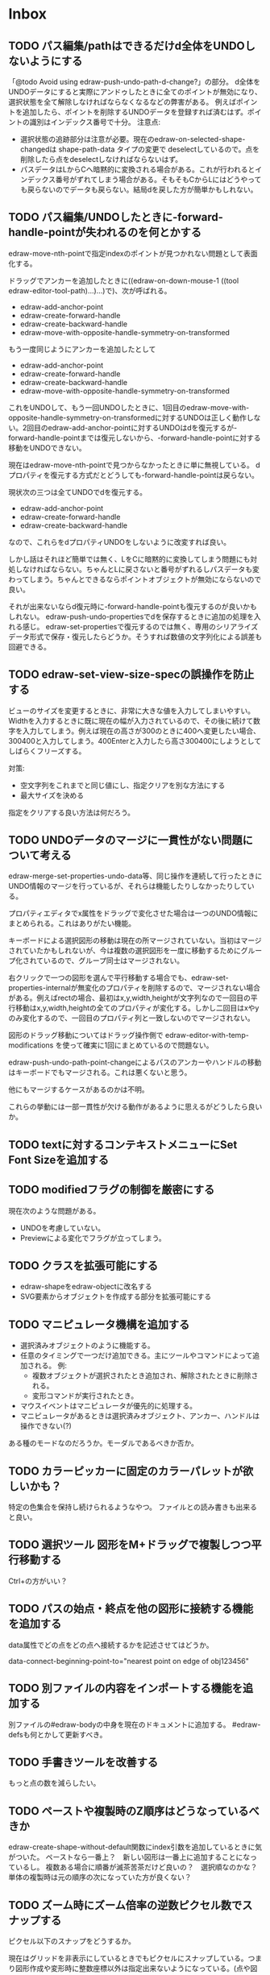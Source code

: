 
* Inbox
** TODO パス編集/pathはできるだけd全体をUNDOしないようにする
「@todo Avoid using edraw-push-undo-path-d-change?」の部分。
d全体をUNDOデータにすると実際にアンドゥしたときに全てのポイントが無効になり、選択状態を全て解除しなければならなくなるなどの弊害がある。
例えばポイントを追加したら、ポイントを削除するUNDOデータを登録すれば済むはず。ポイントの識別はインデックス番号で十分。
注意点:
- 選択状態の追跡部分は注意が必要。現在のedraw-on-selected-shape-changedは shape-path-data タイプの変更で deselectしているので。点を削除したら点をdeselectしなければならないはず。
- パスデータはLからCへ暗黙的に変換される場合がある。これが行われるとインデックス番号がずれてしまう場合がある。そもそもCからLにはどうやっても戻らないのでデータも戻らない。結局dを戻した方が簡単かもしれない。

** TODO パス編集/UNDOしたときに-forward-handle-pointが失われるのを何とかする
edraw-move-nth-pointで指定indexのポイントが見つかれない問題として表面化する。

ドラッグでアンカーを追加したときに((edraw-on-down-mouse-1 ((tool edraw-editor-tool-path)...)...)で)、次が呼ばれる。
- edraw-add-anchor-point
- edraw-create-forward-handle
- edraw-create-backward-handle
- edraw-move-with-opposite-handle-symmetry-on-transformed

もう一度同じようにアンカーを追加したとして

- edraw-add-anchor-point
- edraw-create-forward-handle
- edraw-create-backward-handle
- edraw-move-with-opposite-handle-symmetry-on-transformed

これをUNDOして、もう一回UNDOしたときに、1回目のedraw-move-with-opposite-handle-symmetry-on-transformedに対するUNDOは正しく動作しない。2回目のedraw-add-anchor-pointに対するUNDOはdを復元するが-forward-handle-pointまでは復元しないから、-forward-handle-pointに対する移動をUNDOできない。

現在はedraw-move-nth-pointで見つからなかったときに単に無視している。
dプロパティを復元する方式だとどうしても-forward-handle-pointは戻らない。

現状次の三つは全てUNDOでdを復元する。
- edraw-add-anchor-point
- edraw-create-forward-handle
- edraw-create-backward-handle

なので、これらをdプロパティUNDOをしないように改変すれば良い。

しかし話はそれほど簡単では無く、LをCに暗黙的に変換してしまう問題にも対処しなければならない。ちゃんとLに戻さないと番号がずれるしパスデータも変わってしまう。ちゃんとできるならポイントオブジェクトが無効にならないので良い。

それが出来ないならd復元時に-forward-handle-pointも復元するのが良いかもしれない。
edraw-push-undo-propertiesでdを保存するときに追加の処理を入れる感じ。
edraw-set-propertiesで復元するのでは無く、専用のシリアライズデータ形式で保存・復元したらどうか。そうすれば数値の文字列化による誤差も回避できる。

** TODO edraw-set-view-size-specの誤操作を防止する
ビューのサイズを変更するときに、非常に大きな値を入力してしまいやすい。
Widthを入力するときに既に現在の幅が入力されているので、その後に続けて数字を入力してしまう。例えば現在の高さが300のときに400へ変更したい場合、300400と入力してしまう。400Enterと入力したら高さ300400にしようとしてしばらくフリーズする。

対策:
- 空文字列をこれまでと同じ値にし、指定クリアを別な方法にする
- 最大サイズを決める

指定をクリアする良い方法は何だろう。

** TODO UNDOデータのマージに一貫性がない問題について考える
edraw-merge-set-properties-undo-data等、同じ操作を連続して行ったときにUNDO情報のマージを行っているが、それらは機能したりしなかったりしている。

プロパティエディタでx属性をドラッグで変化させた場合は一つのUNDO情報にまとめられる。これはありがたい機能。

キーボードによる選択図形の移動は現在の所マージされていない。当初はマージされていたかもしれないが、今は複数の選択図形を一度に移動するためにグループ化されているので、グループ同士はマージされない。

右クリックで一つの図形を選んで平行移動する場合でも、edraw-set-properties-internalが無変化のプロパティを削除するので、マージされない場合がある。例えばrectの場合、最初はx,y,width,heightが文字列なので一回目の平行移動はx,y,width,heightの全てのプロパティが変化する。しかし二回目はxやyのみ変化するので、一回目のプロパティ列と一致しないのでマージされない。

図形のドラッグ移動についてはドラッグ操作側で edraw-editor-with-temp-modifications を使って確実に1回にまとめているので問題ない。

edraw-push-undo-path-point-changeによるパスのアンカーやハンドルの移動はキーボードでもマージされる。これは悪くないと思う。

他にもマージするケースがあるのかは不明。

これらの挙動には一部一貫性が欠ける動作があるように思えるがどうしたら良いか。

** TODO textに対するコンテキストメニューにSet Font Sizeを追加する
** TODO modifiedフラグの制御を厳密にする
現在次のような問題がある。
- UNDOを考慮していない。
- Previewによる変化でフラグが立ってしまう。

** TODO クラスを拡張可能にする

- edraw-shapeをedraw-objectに改名する
- SVG要素からオブジェクトを作成する部分を拡張可能にする

** TODO マニピュレータ機構を追加する

- 選択済みオブジェクトのように機能する。
- 任意のタイミングで一つだけ追加できる。主にツールやコマンドによって追加される。
  例:
  - 複数オブジェクトが選択されたとき追加され、解除されたときに削除される。
  - 変形コマンドが実行されたとき。
- マウスイベントはマニピュレータが優先的に処理する。
- マニピュレータがあるときは選択済みオブジェクト、アンカー、ハンドルは操作できない(?)

ある種のモードなのだろうか。モーダルであるべきか否か。

** TODO カラーピッカーに固定のカラーパレットが欲しいかも？
特定の色集合を保持し続けられるようなやつ。
ファイルとの読み書きも出来ると良い。

** TODO 選択ツール 図形をM+ドラッグで複製しつつ平行移動する
Ctrl+の方がいい？

** TODO パスの始点・終点を他の図形に接続する機能を追加する
data属性でどの点をどの点へ接続するかを記述させてはどうか。

data-connect-beginning-point-to="nearest point on edge of obj123456"

** TODO 別ファイルの内容をインポートする機能を追加する
別ファイルの#edraw-bodyの中身を現在のドキュメントに追加する。
#edraw-defsも何とかして更新すべき。

** TODO 手書きツールを改善する
もっと点の数を減らしたい。

** TODO ペーストや複製時のZ順序はどうなっているべきか
edraw-create-shape-without-default関数にindex引数を追加しているときに気がついた。
ペーストなら一番上？　新しい図形は一番上に追加することになっているし。
複数ある場合に順番が滅茶苦茶だけど良いの？　選択順なのかな？
単体の複製時は元の順序の次になっていた方が良くない？

** TODO ズーム時にズーム倍率の逆数ピクセル数でスナップする

ピクセル以下のスナップをどうするか。

現在はグリッドを非表示にしているときでもピクセルにスナップしている。つまり図形作成や変形時に整数座標以外は指定出来ないようになっている。(点や図形をピックアップするときは正確な座標が必要なのでスナップしていない)

この仕様は切りの悪い座標値が無くなり計算誤差を防ぎ、SVGテキストが簡潔で小さくなる等の効果がある。また、高DPI環境では自動スケーリングによってエディタが常に非整数倍に拡大されており、マウスの入力座標が(ズームしていないときでも)整数にならない(整数座標がマウスで入力できない)という問題への対策でもある。

が、アイコンなど非常に小さな絵を描いているときは1ピクセル未満の座標が欲しくなる場合がある。もちろんグリッド間隔を1px未満にしたり、数値入力で平行移動したりすれば指定出来るが、グリッドが無いときでもズーム時にマウスで小数座標が指定出来ても良いのではないか。

解決策の案:

- 設定で一時的にピクセルスナップをOFFに出来るようにする
- +グリッド表示間隔とスナップ間隔を分けて1ピクセル以下のスナップ間隔を指定出来るようにする+ (←既に1ピクセル以下のグリッド間隔は実現した。問題はグリッドを表示していないときの挙動)
- ズーム拡大率の逆数間隔(2倍ズームなら0.5px間隔、4倍ズームなら0.25px間隔)にスナップする(自動スケーリングの影響を受けないこと)

ピクセルスナップをOFFにするのは高解像度環境かどうかで操作性が変わってしまうので避けたい。

+常にズーム拡大率の逆数間隔でスナップするのは、1ピクセル単位でスナップして欲しい時に困る気もする。+ (←それはグリッド間隔の指定でやれば良いのでは？)

+結局何らかの設定で小数単位グリッドスナップを行えるようにするしかないのではないか。+

やるなら、グリッド非表示の時はズーム倍率の逆数のピクセル数でスナップするのが良さそう。1px単位固定というのも魅力的だけど、それがやりたければグリッド間隔を1pxにすべき。

逆にズームアウトしていたらどうするのだろう。0.5倍の時は2px単位にすべき？　そうでなければ高解像度環境で整数値とは言え不規則な座標値になってしまいそうだけど。

1.5倍ズームの場合は0.666666666667ピクセル単位でスナップするの？　マジで？　まぁ、でも他にしようがない。ただ、edraw-grid-roundでは剰余を取っているので大きな座標で誤差が問題になるかもしれない((mod 10000 0.666666666667)=0.6666666616665555だから気にするほどでも無い？)。別な計算方法はある？

もしスナップを改良するなら edraw-snap-xy を修正すること。

** TODO デフォルトプロパティ値は種類毎に持つべきでは無い？
カスタムシェイプツールでpath以外(rectやellipse)にも同一の属性を適用したくなる。
とは言えrectツールではstrokeを入れたくないし、pathではfillを入れたくない。
ひょっとして図形種類毎では無くツール毎にデフォルト値を持つべきなのでは？
とは言えやはりtextは同一視できないんじゃない？
カスタムシェイプにtextなんて入れることがある？

** TODO 変形/ローカル座標系変形機能を追加する
図形のtransformプロパティ適用前の座標系で、平行移動、伸縮、回転できるようにする。
transform-methodのような設定を追加すべきか、あるいは、コマンドを追加したり、コマンド内でのオプションにするか。

** TODO 変形/変形方式の設定方法を変える
メニューのあちこちに同じ設定に対する項目があるのは何かおかしい。
それらメニュー項目にある変形だけでなく、アンカーポイントのドラッグによる変形にも影響がある。
かといってどうしたら使い勝手が良いのかよく分からない。
メインメニューの直下に独立してあるべき？
** TODO 変形/変形方式にanchor points優先オートを追加する
現状ではtransform-methodが'autoの場合、transformプロパティが存在していたら一律transformプロパティに追加する形で変形する。

rect等(edraw-shape-with-rect-boundaryを継承したクラス)では回転にtransformが必要で、textではスケーリングにもtransformが必要なので、そのためにtransformを使うのは仕方が無い。

しかしtransformが設定されていても、transformを使わずに平行移動はできる。rect等の場合はスケーリングもできる。

** TODO 変形/変形時のtransformプロパティ使用を最小化すべきか考える
rect, ellipse, circle, imageは回転以外であればtransformを使う必要は無い。
textは回転とスケーリング以外(平行移動のみ)であればtransformを使う必要は無い。

edraw-transformメソッドは回転成分(textの場合はスケーリング成分も)にのみtransformプロパティを使用し、平行移動はxやyの移動によって表現すべきだろうか。

すでにtransformプロパティが使用されていても、平行移動はxやyを移動することで実現すべきだろうか。

scaleが0のときを考慮に入れるべきだろうか。

** TODO 変形/左右上下反転コマンドを追加する
ドキュメント全体と選択図形と図形単体で。
-1倍しても良いけど、簡単に反転できると良い。
dtfh dtfvとか?
要らないかも。
** TODO 座標を表示する機能を追加する
何らかの方法で座標が知りたい場合がある。
問題はEmacsではモーションイベントを積極的に使いづらい所。
** TODO 編集開始時にグループ内のmarker使用が消える問題を修正する
グループ内で矢印を使っていたときに、編集前には表示されている矢印が編集を開始したとたん消える。
おそらくグループ内まで検索していないのだと思う。

** TODO アンカーポイントの複数選択・移動機能を追加する
図形を調整するときに無いと不便。

** TODO パスなどの辺をドラッグできるようにする？
** TODO shape-descriptorの不要な属性を削除する
あまりに冗長なので。デフォルトで埋めないので大丈夫だとは思うけど要確認。

** TODO テキストエディタでSVGを直接編集できるようにする
最終手段用。
中身の無いgを選択して消す方法が無いので(中身の無いgを消す機能があっても良いけど)。
非グラフィカル環境でリンクの中身を書き替えるのにも使えるかも。

edrawリンクのdata-file相互変換機能があれば十分かも？　dataリンクをfileリンクに変換してファイルを編集しdataリンクに戻せば良い。

** TODO 見えない要素を一括で消す機能を追加する
中身の無いgを消すのは困難。「次のshape」を使えば出来ないことは無いけど。
同様に中身の無いpathも消したい。
その他の形状は迷うところ。一応座標があるので選択は出来る。

** TODO group化を解除するときに変形属性を適用出来るようにする
適用するかy/nで聞いてyなら適用してからグループ化を解除する。
(fill系やstroke系の属性は適用しなくて良いのか)
** TODO GUIでtransform属性を変更できるようにする(図形オブジェクト全体の変形)
edraw-read-rectangleのようにread-eventループに入ってしまうのも手かもしれない。
** TODO グラデーションエディタを作る
** TODO デフォルト値を何度も設定しなくて良くなる機能
** TODO 既存パスからの継続は選択中のパスに限定しない方が良い？
** TODO パスの始点を移動しようとして閉じてしまうミスを防げないか
** TODO edraw-color-picker-replace-color-at-pointのキー入力を改善する
C-c C-c や C-c C-kが効かない。
** TODO edraw-path-cmdに-backward-handle-pointタイプ(bhp)を追加する
reverseはfhpをbhpに変換する。
** TODO cmdlistを複数のMやZに対応させる
- M .. L ..... Z M .. L ..... Z のように単純に閉パスが二つあるだけのケース。
- M .. L ..... Z L ..... Z L ..... Z のような書き方も出来る。一つのMを三つの閉パスが共有している形。

path-cmdはともかく、path-pointは前後のアンカーやハンドルの取得、削除、追加等様々な処理が正しく動かなければならない。Mを指しているときは、そのMの次がどこになるのかpath-point自身が持たなければならない。

** TODO オブジェクトを一覧から選んで選択できるようにする
** TODO オブジェクトを一覧から選んでプロパティエディタを開けるようにする
** TODO pathが1点以下になって見えなくなったらどうするか考える
rectやellipse、textにもそういった問題はある。
検出してshapeを消すべき。

** TODO 日本語に翻訳する
地味によく分からないのが言語、国をどのように割り出すか。
- 環境変数
- current-language-environment
- 手動設定

** TODO org-modeでODTへのエクスポートに対応する                       :ORG:
** TODO 個別のedrawリンクにHTML属性値を指定出来るようにする           :ORG:
~[[edraw:html-attr-width=400;html-attr-alt=Title;file=example.edraw-svg]]~ のような形式？
それともhtml-attr=で一つにまとめる？
** TODO 表示改善/パスUIのハンドルや点が見づらいのを何とかする
ストローク色に応じて色を変えられないか。
** TODO 表示改善/選択中オブジェクトのアウトラインに線を入れる
** TODO カスタムシェイプ/貼り付け前に縮尺を指定できるようにする
あらかじめ大きさを指定したい。
問題はUI。ツールオプションを指定するGUIは可能か？
ドラッグで大きさが変えられるようになったので必要性が薄くなってはいる。

** TODO シェイプピッカー/ドラッグ&ドロップできるようにする
範囲選択したentryをドラッグして別の場所へ移動できるようにする。

** TODO シェイプピッカー/markerを使った図形の表示を改善する
矢印などのmarkerが表示されない。defsをSVG文字列に含めていないから。

edraw-shape-descriptor-to-svg-element にダミーのdefrefsを使っているので、そこに何か定義が入ったらそれもコピーしてはどうか？

** TODO シェイプピッカー/org-modeファイルをピッカーに出来るようにする
edraw-org-shape-picker-minor-modeが必要？

** TODO プロパティエディタ/複数選択してプロパティを設定
- 必須プロパティは除外
- 全てnilで始めるか、全てが完全に一致しているものだけ埋めるか
- 例によって代理となるオブジェクトを作る
** TODO プロパティエディタ/エラーチェックを強化する
** TODO プロパティエディタ/child frameにする？
** TODO SHIFT+ドラッグで水平垂直45度移動に限定する(可能?)
最初にSHIFTが押されていれば分かるが、それ以降のmodifierの変化は分からない。
S-mouse-movementが来たりは *しない* 。現在のキー状態を直接取得する方法も無い。
read-eventで何かキーが押されたらモードを切り替えるというようなことなら出来る？
** TODO DOMツリーの文字列化は変更のあったサブツリーのみに限定する
** TODO パスの内外判定、パス全体(全セグメント一括)のAABBチェック
をした方が良いのでは？　速いし誤判定防止になる。
** TODO パスの内外判定、線のつなぎ目ですり抜けるケースがまだあると思う
** TODO dom.el/svg.elの代わりを作る
- dom.elは兄弟や親へリンクが無いので効率が悪い。いろんな関数の引数にいちいち親・祖先ノードが必要になってコードが見づらくなるし、いちいち探索処理が走る。
- svg.elの要素を作る関数の一部は正直dom-nodeで直接作った方が簡単。
- svg.elのグラデーションサポートは中途半端。
- svg-printは属性やテキストをエスケープしていない。
- svg-printにフィルタ関数を指定したい。-edraw-で始まるクラスを持つ要素を消したい。
- 親を隠し属性で持たせても良い。
** TODO edraw-path-cmdlist系をパスクラスに置き換える
edraw-path-cmdlist系はSVGパスコマンドの仕様に合わせすぎた気がする。
もっと抽象的なパスクラス(cmdlist相当)、パスセグメントクラス(cmd相当)を作った方が良かったかもしれない。パスセグメントはL、C、(可能なら)Aの線を表現する。cmdはMとかZがあって純粋にパスセグメントに相当しないから気持ち悪い。
SVGパスデータは複数のMが書ける(複数のサブパスを持てる)のが頭痛の種だけど、それは複数のパスオブジェクトに分割して表現するとか。
まぁ、結局どっちで書いても等価だし今更なんだけど。
** TODO el-easydrawをEmacs26に対応させる
次のあたりを修正すれば動くっぽい。
- (require 'seq)
- (require 'subr-x) when-let, if-let等
- svg-node関数を使わないようにする
ただ、Emacs26の時代はlibrsvgのバージョンも古いのであえて対応しない方が良いかも。

* Finished
** DONE パスの内外判定、直線のつなぎ目ですり抜けがある
   CLOSED: [2021-08-16 Mon 21:53]
** DONE オブジェクトを右クリックでコンテキストメニューを出す
   CLOSED: [2021-08-16 Mon 21:53]
** DONE オブジェクトを削除できるようにする
   CLOSED: [2021-08-16 Mon 23:34]
** DONE オブジェクトの前後順序変更機能
   CLOSED: [2021-08-16 Mon 23:33]
** DONE オブジェクトの属性を変更できるようにする
   CLOSED: [2021-08-17 Tue 23:16]
** DONE 矩形属性変更機能 (ストローク、フィル、角丸)
   CLOSED: [2021-08-17 Tue 23:17]
** DONE 楕円属性変更機能 (ストローク、フィル、xy半径)
   CLOSED: [2021-08-17 Tue 23:17]
** DONE パス属性変更機能 (ストローク、フィル)
   CLOSED: [2021-08-17 Tue 23:17]
** DONE テキスト属性変更機能 (フォント、等々)
   CLOSED: [2021-08-17 Tue 23:17]
** DONE パスのアンカー移動時に制御点も移動する
   CLOSED: [2021-08-18 Wed 12:17]
** DONE 後ろのセグメントのハンドルを前のアンカーより優先する
   CLOSED: [2021-08-18 Wed 12:17]
** DONE グリッドON/OFF機能
   CLOSED: [2021-08-18 Wed 12:18]
** DONE ツールバーにメインメニューボタンを付ける
   CLOSED: [2021-08-18 Wed 13:38]
** DONE カンバスサイズ変更機能
   CLOSED: [2021-08-18 Wed 17:19]
** DONE 背景指定機能(指定色、透明)
   CLOSED: [2021-08-18 Wed 17:19]
** DONE グリッド間隔設定機能
   CLOSED: [2021-08-18 Wed 17:20]
** DONE デフォルトフォント設定機能
   CLOSED: [2021-08-20 Fri 01:36]
** DONE 選択ツールを追加する
   CLOSED: [2021-08-20 Fri 01:37]
** DONE 既存の矩形や楕円を再編集できるようにする
   CLOSED: [2021-08-20 Fri 01:36]
** DONE 既存のテキストの位置を再編集できるようにする
   CLOSED: [2021-08-20 Fri 01:36]
** DONE オブジェクトを選択できるようにする
   CLOSED: [2021-08-20 Fri 04:20]
- 選択したオブジェクトはアウトラインに細い線を入れ、コントロールポイントを表示して分かるようにする。
- ドラッグで選択・移動する。複数候補がある場合は、選択中のものがあればそれを使い、選択中のものが無い場合は一番上を選択する。そして移動する。重なり選択メニューを出してしまうと移動できなくなってしまうので。
- 選択中に表示されるコントロールポイントをドラッグした場合、リシェイプを行う。
  - 矩形の場合、四隅がコントロールポイント。矩形の位置幅高さが変わる。
  - 楕円の場合、四隅がコントロールポイント。楕円の位置半径が変わる。
  - パスの場合、各アンカーポイントがコントロールポイント。アンカーの位置が変わる。

** DONE アンカーポイントを選択できるようにする
   CLOSED: [2021-08-21 Sat 06:15]
** DONE 既存のパスを再編集できるようにする
   CLOSED: [2021-08-21 Sat 06:17]
** DONE パスデータのA以外のコマンドに対応する
   CLOSED: [2021-08-21 Sat 19:13]
edraw-path-cmdlist-from-dで全部LとCに変換する。
** DONE パスポイントの移動はグリッドの交点へスナップさせる
   CLOSED: [2021-08-22 Sun 19:33]
** DONE 選択状態をエディタの状態へ引き上げる
   CLOSED: [2021-08-22 Sun 19:33]
選択ツールはあくまでエディタオブジェクトの状態を変更するだけ。
パスツールはアンカーを追加するたびに選択状態を更新する？。

** DONE パスツールにおいてアンカーを右クリックでコンテキストメニューを出す
   CLOSED: [2021-08-22 Sun 19:33]
** DONE 全クリア機能
   CLOSED: [2021-08-24 Tue 03:35]

** DONE shapeクラスを作る
   CLOSED: [2021-08-23 Mon 03:25]
- [X] pathのcmdlistはオブジェクトが管理する
- [X] 要素に対する変更は全ていったんshapeクラスを通す

** DONE 各ツールは選択状態を正しく制御する
   CLOSED: [2021-08-23 Mon 06:53]
矩形、楕円、テキスト各ツールは図形生成直前に選択を解除し、生成した図形を選択する。

** DONE パスツールを使いやすくする
   CLOSED: [2021-08-23 Mon 17:16]
- [X] アンカーと同一点のハンドルは表示しないし選択できないようにする。
- [X] アンカーのハンドルを消せるようにする。アンカーと同一点にする。可能ならLに置き換える。
- [X] アンカーのハンドルを表示できるようにする。仮のポイントにハンドルを追加する。必要に応じてCに置き換える。→スムーズ化機能
- [X] 点対称の位置にあるハンドルは一緒に動かす。

** DONE クリックでハンドルを選択できるようにする
   CLOSED: [2021-08-23 Mon 17:17]
ハンドル選択中はそのハンドルだけを単体で動かせる。
アンカー選択中は直線状のハンドルは直線状を維持する。
** DONE パスツールにおいてアンカーを左クリックで選択する
   CLOSED: [2021-08-23 Mon 18:33]
ただし選択アンカーがどこになろうと続きからパスを伸ばせること。
** DONE edraw-editor-toolとedraw-editor-tool-selectのmouse-3は同じ？
   CLOSED: [2021-08-23 Mon 19:08]
なので消す。
** DONE shape-point-pathはd属性の変更をshape-pathへ依頼すべき
   CLOSED: [2021-08-24 Tue 00:07]
** DONE 矩形や楕円の辺にも制御点を付ける
   CLOSED: [2021-08-24 Tue 00:07]
** DONE shape-pointオブジェクトができるだけ無効にならないようにする
   CLOSED: [2021-08-24 Tue 00:32]
- 矩形や楕円はshape毎に一つのrectを参照するべき。というかshape毎に四つのpointオブジェクトを固定すべき。
- テキストは一つのpointオブジェクトを共有するべき。
- パスは別途調査する。

** DONE 変更通知/最低限の変更通知の仕組みを作る
   CLOSED: [2021-08-24 Tue 03:18]
- 全ての変更時にedraw-on-shape-changedメソッドを呼ぶようにする。
- editorにはedraw-on-document-changedメソッドを追加する。
- 末端の変更は次の流れで変更をドキュメントへ知らせる。
  edraw-on-shape-point-changed, edraw-on-anchor-position-changed
  → edraw-on-shape-changed → edraw-on-document-changed

** DONE 変更通知/editorに変更済みフラグを追加する
   CLOSED: [2021-08-24 Tue 03:30]
** DONE 画像の更新を遅延させる
   CLOSED: [2021-08-24 Tue 04:22]
何かイベントをポストするかタイマーを使って後で更新すべき。もちろんエディタ(オーバーレイ?)の削除後に更新することはあってはならない。
** DONE 変更通知/全ての変更で自動的に画像更新を行う
   CLOSED: [2021-08-24 Tue 04:22]
遅延更新の仕組みが欲しいところ。
** DONE 変更通知/shapeクラスに変更通知の機能を付ける
   CLOSED: [2021-08-24 Tue 06:39]
** DONE 変更通知/図形を削除したときに選択も解除する
   CLOSED: [2021-08-24 Tue 06:39]
選択中の図形の変更を監視する。
** DONE 変更通知/shapeクラスにset-propertiesを追加する
   CLOSED: [2021-08-24 Tue 11:35]
update-propertiesを廃止する。set-propertyで細かく変更通知を出すのが嫌なので。
** DONE 変更通知/プロパティエディタで編集中のshapeが変更・削除されたとき
   CLOSED: [2021-08-24 Tue 11:35]
- 内容を更新する
- エディタをクローズする
** CANCELLED 変更通知/パスツールで編集中のpath shapeが他から変更・削除されたとき
   CLOSED: [2021-08-24 Tue 12:06]
- 削除されたら編集ターゲットを解除する
- アンカーの追加については、末尾にコマンドを追加しているだけなので問題ないはず。add-commandはMも追加するはず(要再確認)
→(edraw-removed-p shape)で判定できるようにする。変更フックより軽量なので。
** DONE 変更通知/選択状態の変更通知の仕組みを作る
   CLOSED: [2021-08-24 Tue 17:40]
** DONE 変更通知/shapeクラスのset-propertiesで値の変化チェックを確認する
   CLOSED: [2021-08-24 Tue 17:40]
値が変化したときだけon-shape-changedを呼ぶ。
** DONE 機能追加/shapeコンテキストメニューにfillやstrokeの変更を追加する
   CLOSED: [2021-08-25 Wed 00:56]
** DONE 機能追加/矢印キーで選択中のものを移動する
   CLOSED: [2021-08-25 Wed 00:56]
数値引数で移動量を指定。
** DONE shape-point-pathオブジェクトができるだけ無効にならないようにする
   CLOSED: [2021-08-25 Wed 16:27]
矩形や楕円、テキストは修正済み。要調査。
これが出来ると(右クリック等)アンカー操作後にアンカー選択を解除しなくてもよくなる。edraw-unselect-anchorで検索。

edraw-path-cmdはargsとして座標のリストでは無くedraw-path-pointオブジェクトを持つようにする。座標はedraw-path-pointオブジェクトが持つようにする。これによってアンカーやハンドルを一意に識別できるようになる。パスに変更を加えるときはedraw-path-pointオブジェクトを極力引き継ぐようにすることで不必要な無効化を避ける。例えばCを分割するときは新しいCを前に挿入して元のCのハンドル0を新しいCに移す。アンカーとその二つのハンドルだけ新しく作る。

これでも削除等で無効化は避けられないので、それをどう検出するか。shapeの変更通知で無効化の可能性がある変更で選択を解除する。それだと過剰なので、現在選択中のアンカーやハンドルが選択中のshapeに属しているか調べる。

** DONE 選択されているアンカーやハンドルが削除されたときに選択を解除する
   CLOSED: [2021-08-25 Wed 16:27]
@todoあり。削除されたオブジェクトを通知する機能があると便利？ pathの場合同一性判定に難あり。
** CANCELLED rect、ellipse、textツールでアンカーポイントを動かせるようにする
   CLOSED: [2021-08-26 Thu 02:34]
アンカーが表示されているのにドラッグできないのは違和感があるので。
ツールの邪魔になるという判断だが、ドラッグできないならいっそ選択を解除した方が良い。→選択しないようにした。
** DONE 右クリックメニューにSelectを追加する
   CLOSED: [2021-08-26 Thu 02:34]
** DONE パスツール/始点のクリックでパスを閉じる
   CLOSED: [2021-08-27 Fri 13:03]
- [X] マウスで押し下げたアンカーがMコマンドによるものなら、その点へ線を引いてZで閉じる。
- [X] そのままドラッグでハンドルを調整できる。まずは修正箇所を洗い出す。
- [X] Mのbackwardハンドルを取得できるようにする。
- [X] マウスボタンを離したら編集中のshapeをクリアして新しいパスを引けるようにする。

** DONE パスを閉じられるようにしたことによる問題を解決する
   CLOSED: [2021-08-27 Fri 13:03]
- [X] Z命令を末尾に追加する。
- [X] ただし -forward-handle-point が末尾にある場合は、MまでのCを生成してからZを入れる。可能であればMのforward handleと対称の位置にbackwardハンドルを追加する。
- [X] prev-anchorとnext-anchorでMとZを挟んでアンカーを取得できるようにする。
- [X] Zで閉じた点の前後ハンドルを取得できるようにする。
- [X] Zで閉じた点の前後ハンドルを作成できるようにする。
- [X] Zで閉じた点をスムーズ化できるようにする。
- [X] Zで閉じた点のハンドルを削除(コーナー化)できるようにする。
- [X] Zで閉じた点の移動に対応する。
- [X] backward handleからparentアンカー点を探したときはMの点を返す。→handleのnext anchorでMの点を返すようにしたら直った。
- [X] 念のためclosing segmentでforward handleを求めたときにMの先を返す。
- [X] Zで閉じた点の前にアンカーを挿入できるようにする。
- [X] Z直前のMと同一位置のアンカーは取得できないようにする。
      edraw-path-cmd-anchor-point-arg-indexはclosing segmentを無視すべき。
- [X] Zで閉じた点の削除に対応する。
  - 先頭のMを消したとき、対応するZがあり、その前に消したMと同じ座標のCがあるならCのアンカーポイントとその前ハンドルをMの次のアンカーのものにする。
  - Zの前のCやLを消そうとするとき、そのアンカーポイントがMと同じならMを消すものとして処理する。
- [X] closing segmentの始点(Zの前の前のアンカー)を削除するとMのforward handleが表示されなくなる。ハンドルに関する操作も色々受け付けなくなる。
- [X] 平行移動すると閉じた点のハンドルが正しく動かない(隣接の点を消した後)。
- [X] 閉じて点のmake smoothでハンドルは生成されるが0距離になる。

** DONE shapeの右クリックメニューからパスを閉じられるようにする
   CLOSED: [2021-08-27 Fri 14:11]
** DONE 閉じたパスを解除できるようにする(shapeの右クリックメニュー)
   CLOSED: [2021-08-27 Fri 14:22]
** DONE パスの閉じた点を削除したときのハンドルの位置を直す
   CLOSED: [2021-08-27 Fri 21:16]
** DONE SVG要素の属性をできるだけ文字列で扱う
   CLOSED: [2021-08-30 Mon 07:26]
- 数値で取得したい場合はdom-attrではなくedraw-svg-attr-coordやedraw-svg-attr-lengthを使用する。
- get-property、set-property系は極力文字列のまま扱う。そもそもHTMLの属性は元々文字列なのだからそのまま扱う方が間違いが無い。inner-textも文字列で問題ない。nilで属性無し、空文字列はそのまま空文字列として格納する。プロパティエディタ側で必要に応じて空文字列をnilに変換する。requiredじゃない属性は空文字列をnilにしてset-propertyすべき。

** DONE shape-circleを追加する
   CLOSED: [2021-08-30 Mon 11:06]
手動で書き替えたSVGを読み込んだときに一応操作できるようになる。
** [8/8] org-mode統合
*** DONE edrawリンクタイプを登録する
    CLOSED: [2021-08-28 Sat 10:10]
*** DONE インライン画像表示する
    CLOSED: [2021-08-28 Sat 10:10]
*** DONE インライン編集できるようにする
    CLOSED: [2021-08-29 Sun 19:46]
- [X] インライン画像を消してエディタを表示する。
- [X] エディタに保存ボタンと終了ボタンをつけられるようにする。
- [X] エディタが終了したらエディタを消してインライン画像を表示する。

*** DONE エクスポート対応
    CLOSED: [2021-08-30 Mon 16:53]
*** DONE インライン画像の右クリックでメニューを出す
    CLOSED: [2021-08-30 Mon 16:53]
description部分にedrawがあるとリンクを開く操作では開けないので。
*** DONE インライン画像上のC-c C-oで編集するかどうか聞く
    CLOSED: [2021-08-30 Mon 16:54]
*** DONE バッファが閉じるときに未保存を警告する
    CLOSED: [2021-08-30 Mon 17:24]
*** DONE 編集中のedraw-org-link-image-modeの切り替えに対応する
    CLOSED: [2021-08-30 Mon 17:34]
インライン画像表示をONにするとエディタが消えてしまう。
** DONE 単体の図形ファイルを編集できるようにする(edraw-mode)
   CLOSED: [2021-08-31 Tue 12:24]
** DONE 図形の中心にテキストを配置する機能
   CLOSED: [2021-08-31 Tue 18:00]
テキストツールにおいて、 +SHIFT(CTRL?)+クリックで図形の中心にtextを置くとか？+
変数edraw-snap-text-to-shape-centerを追加。図形の中心近くをクリックしたら中心にtextを置く。
SHIFT+クリックだとedraw-snap-text-to-shape-centerの効果を反転させる。
** DONE 複数行テキストに対応する
   CLOSED: [2021-08-31 Tue 19:47]
SVGでは直接的には実現出来ないがtextの下にtspanを作れば出来なくも無い。
#+begin_src svg
<text y="100">
<tspan x="10" dy="0" class="edraw-tline">TEST1</tspan>
<tspan x="10" dy="1em" class="edraw-tline">TEST2</tspan>
<tspan x="10" dy="1em" class="edraw-tline">TEST3</tspan>
</text>
#+end_src
のように書けば複数行になる。

x=はtextに付いたものをtspanに分配しなければならない。
textプロパティエディタとのやりとりでは、プロパティ設定時は\nがあればこのようにtspanで分ける。取得時はtspanで分けられた行を\nで結合する。各tspanにはクラス名でも付けて行に対応することを記録する。tspanは他の用途(テキストの部分装飾等)にも使うかもしれないので。

svg-imageには文字列化の際に不要な空白文字を入れてしまう問題がある。それによってテキストの位置がずれることがある。

#+begin_src emacs-lisp
(insert-image
 (let ((svg (svg-create 400 300))
       (text (dom-node 'text '( (y . 100) (fill . "white") (font-size . 30) (text-anchor . "middle"))
                 (dom-node 'tspan '((x . 100) (dy . "0"))
                           "TEST1")
                 (dom-node 'tspan '((x . 100) (dy . "1em"))
                           "TEST1")
                 (dom-node 'tspan '((x . 100) (dy . "1em"))
                           "TEST1"))))
   (dom-append-child svg text)
   (svg-image svg)))
#+end_src

#+begin_src emacs-lisp
(image :type svg :data "<svg width=\"400\" height=\"300\" version=\"1.1\" xmlns=\"http://www.w3.org/2000/svg\" xmlns:xlink=\"http://www.w3.org/1999/xlink\"> <text x=\"10\" y=\"100\" fill=\"white\" font-size=\"30\" text-anchor=\"middle\"> <tspan x=\"100\" dy=\"0\"> TEST1</tspan> <tspan x=\"100\" dy=\"1em\"> TEST1</tspan> <tspan x=\"100\" dy=\"1em\"> TEST1</tspan></text></svg>" :scale 1)
#+end_src

** DONE 機能追加/パスに矢印を付けられるようにする
   CLOSED: [2021-09-01 Wed 18:37]
markerを使うにしても色が問題。
context-fillが使えれば簡単にできそうだが、最新のlibrsvgじゃないとダメみたい。
- [[https://gitlab.gnome.org/GNOME/librsvg/-/issues/618][Support SVG2 context-fill and context-stroke (#618) · Issues · GNOME / librsvg · GitLab]]
- [[https://github.com/GNOME/librsvg/blob/master/NEWS][librsvg/NEWS at master · GNOME/librsvg]] (2.51.4)
なので、必要に応じてmarkerを生成する。
shapeのstrokeプロパティが変化したらmarkerを更新する必要がある。
#marker-arrow-ff0000みたいにできればいいんだけど、色指定の方法が色々あって案外面倒くさい。
pathにmarker-start, marker-endプロパティを追加する。値はnil, arrow, circle。
全部のshapeを確認して必要なマーカー定義を作成し、各shapeのIDの番号部分を更新する。
** DONE 表示改善/High DPI環境での画質を改善する
   CLOSED: [2021-09-02 Thu 11:52]
画像全体のサイズをどうするかがネック。
svg要素のwidth= height=で決まるが、これは今のところドキュメントのサイズと一致しなければならない。
image-scaleを適用すると誤差が生じるので、セーブ時に元のサイズに戻らないかもしれない。
editorに元のサイズを記録しておくしか。
現在は暫定的にcreate-imageのscaleに頼ることにしてある。
解決するならtoolbarの画像サイズも直すこと。こちらは誤差があっても問題ない。
** DONE エディタ内からオブジェクトのデフォルト値を設定できるようにする。
   CLOSED: [2021-09-02 Thu 18:12]
とりあえずお手軽に、メインメニューにShape Defaultを追加し、その下にrect、ellipse、path、textを追加。選択するとプロパティエディタが開いて設定できる。次にその形状を作ったときのプロパティがそれになる。保存する必要は無い。あくまでその時の一時的なもの。
** DONE 背景にマットや指定色を(一時的に)表示できるようにする
   CLOSED: [2021-09-03 Fri 09:15]
背景を透明にしたいときにEmacsの背景では見づらい場合があるので。
** DONE カラーピッカー・パレットを作る
   CLOSED: [2021-09-08 Wed 10:03]

[[file:screenshot/color-picker-minibuffer.png]]


[[file:screenshot/color-picker-inline.png]]

** DONE デフォルト値を変更したときにツールバーの色を更新する。
   CLOSED: [2021-09-08 Wed 10:03]
** DONE ツールバーにツールのデフォルト値を変更するボタンを追加する
   CLOSED: [2021-09-08 Wed 11:47]
クリックするとそのツールのプロパティエディタが出る。
とりあえずrect, ellipse, path, textのデフォルトの形状を編集できるようにする。
** DONE カラーピッカーで彩度が0のときに色相が選択できないのを直す
   CLOSED: [2021-09-08 Wed 17:55]
- NG (edraw-color-picker-read-color)
- OK (edraw-color-picker-insert-color)
なのでミニバッファ文字列との相互作用に問題がありそう。
(さらに色相を一番上にドラッグして離すと一番下になる問題も見つけた)
** DONE テキストのデフォルトを変更すると作成時にエラーが出るのを直す
   CLOSED: [2021-09-08 Wed 19:06]
フォントサイズが文字列化されたせいだと思う。
** DONE オブジェクトのクローンを作る機能を追加する
   CLOSED: [2021-09-08 Wed 21:25]
** DONE 選択中のオブジェクトを削除するキーを追加する(DEL)
   CLOSED: [2021-09-09 Thu 08:12]
** DONE 機能追加/メニューから数値指定で全体移動
   CLOSED: [2021-09-09 Thu 11:52]
** DONE 全てのオブジェクトをスケーリングする機能を付ける
   CLOSED: [2021-09-09 Thu 11:43]
edraw-translateのような操作で全ての点に対して行列を適用出来るようにする。
とりあえず作ったけど問題がいくつか。
- path以外(rect, ellipse, circle, text)では平行移動と拡大縮小以外の変形(回転等)はできない
- 長さを表す属性(font-sizeやstroke-width等)は変形できない(縦横均等なスケーリングまでなら行う余地はあるが、縦横の比率が異なるスケーリングなら単体の属性では表現できない)
全オブジェクトのスケーリングはあくまで全体のレイアウトを微調整したいという目的で欲しかったので、形状を変形すること自体が目的では無かった。とりあえずアンカーポイントが指定比率で動かせれば良かっただけなのでこれでも十分。
本格的な変形はtransform属性を導入して行うべきだが、それはそれで問題点は多い。例えば移動の際にtransformとx, y属性のどちらを操作すべきか分からなくなる。グループ化がないと扱いが大変だけどグループ化のUIが難しい(別ビューでツリーでも表示するか)。当たり判定は十分変形に対応可能だと思う
** DONE 背景色設定時にカラーピッカーを使う
   CLOSED: [2021-09-09 Thu 19:04]
** DONE カラーピッカー使用時にできるだけプレビューしたい
   CLOSED: [2021-09-09 Thu 19:27]
** DONE オブジェクトの名前を取得できるようにする
   CLOSED: [2021-09-10 Fri 08:39]
実はeieioではオブジェクトIDを生成してくれている。
例: #<edraw-shape-ellipse edraw-shape-ellipse-2367ee4>
eieio-object-name-stringとeieio-object-nameがあるが、前者の方が単体の名前になる。
(edraw-name shape)でedraw-shape-以降を返す。あくまで名前であって一意性は保証しない。
edraw-property-proxy-shapeはdefault rectのような名前を返す。

** DONE プロパティエディタに編集対象の名前を表示する
   CLOSED: [2021-09-10 Fri 08:39]
** DONE 選択しているオブジェクトを前後に移動するキーを追加する
   CLOSED: [2021-09-10 Fri 08:39]
** DONE プロパティエディタは選択中のオブジェクトのプロパティを常に表示する
   CLOSED: [2021-09-11 Sat 12:44]
迷う。切り替えボタンを追加するのも捨てがたい。Selected Shape, Next Shape, Previous Shape
** DONE プロパティエディタは変更をプレビューまたは即時適用する
   CLOSED: [2021-09-11 Sat 12:44]
変更の検出をどうするか。widgetの:notifyを使う？
https://www.gnu.org/software/emacs/manual/html_mono/widget.html
** DONE プロパティエディタの細かい改良をする
   CLOSED: [2021-09-11 Sat 16:21]
- [X] テキストフィールドの幅指定を無くして行末までフィールドにする。入力した文字の最後にカーソルを合わせづらいので。
- [X] 左右ドラッグで数値を変更する。
- [X] メニュー選択などで範囲選択してしまうのを抑制する。
- [X] ホイールで数値を変更する。
- [X] 対象が削除されてもプロパティエディタを閉じない。
- [X] 選択shapeの切り替えに追従する。
- [X] 入力の即時適用。
- [X] 次前を表示ボタン。
- [X] デフォルトとして設定するボタン。
- [X] カラーピッカーでプレビュー。
** DONE SVG出力を短くする
   CLOSED: [2021-09-13 Mon 18:29]
- パスデータの無駄な空白を削除する。座標のxとyの間は,で区切る。
- XML空要素タグを使う。
** DONE パスツール/path-cmdlistに順番を反転する機能を追加する
   CLOSED: [2021-09-12 Sun 19:07]
パスを結合したり先頭から伸ばしたりするときに必要になる。
** DONE パスツール/既存のパスの末尾から編集を再開できるようにする
   CLOSED: [2021-09-12 Sun 19:08]
** DONE パスツール/既存のパスの先頭から編集を再開できるようにする
   CLOSED: [2021-09-12 Sun 19:08]
パスの方向を反転するか、始点(Mコマンド)から伸ばせるようにするか。
** DONE パスツール/他のパスの端点と連結できるようにする
   CLOSED: [2021-09-13 Mon 12:35]
パスツールで伸ばしているときに、他のパスの端点をクリックしたら、その二つのパスを連結する。
** DONE パスツール/パスを任意アンカーで切断できるようにする
   CLOSED: [2021-09-14 Tue 09:50]
アンカーを右クリックで「Split Path」を選ぶ。
- M(サブパス始点)の場合
  - 閉パスの場合 : 全てのサブパスを開パスにする。closing segmentがあるならZをMに置換するだけで良い。最後のZは次にMがあるなら消して良い。closing segmentが無いならMまでの線を追加する。
  - 開パスの場合 : 不可(始端)
- LかCの場合
  - サブパス最後のアンカー
    - 閉パスの場合
      - closing segmentの場合     : 不可(Mで分割せよ)
      - closing segmentでない場合 : Zを取り除く。アンカーからMまでの線を先頭に追加する(Mがなお他のZで使われている(閉サブパスの一部)なら諦める)。
    - 開パスの場合 : 不可(終端)
  - 途中のアンカー
    - 閉パスの場合 : cmdlistを二つに分割する。Mを追加する。
                     MとZをくっつける。
    - 開パスの場合 : cmdlistを二つに分割する。Mを追加する。
** DONE ホイールの方向を逆にする
   CLOSED: [2021-09-14 Tue 16:16]
** DONE パスの向きを逆にする機能を追加する
   CLOSED: [2021-09-14 Tue 18:17]
連結機能で勝手に反転するようになってしまったので。
あまり必要ではないがとりあえず矢印の向きに関係がある。
** DONE ファイルエクスポート機能
   CLOSED: [2021-09-14 Tue 21:29]
** DONE バッファエクスポート機能
   CLOSED: [2021-09-14 Tue 21:29]
** DONE SVGツリーのデバッグ出力機能
   CLOSED: [2021-09-14 Tue 21:40]
** DONE edraw-update-imageはeditor終了後には更新をしないようにする
   CLOSED: [2021-09-15 Wed 10:50]
「終了後」がまだ定義されていないのでなんとも。
オーバーレイオブジェクトのdisplayプロパティを書き替えるだけなので、最悪特に問題は起きない。
終了時にタイマーをキャンセルするのでも良い。
→(edraw-close editor)でキャンセル
** DONE アンカーとハンドルの選択時に親をチェックする。
   CLOSED: [2021-09-15 Wed 12:19]
@todoあり。アンカーを選択したときはシェイプを、ハンドルを選択したときはアンカーをチェックする。関連するものが選択されている必要がある。選択されていなければ選択すべき。
** DONE 複数選択機能
   CLOSED: [2021-09-16 Thu 14:59]
C-downで選択追加、削除する。
影響箇所:
- edraw-selected-shape
- edraw-select-shape
- edraw-unselect-shape
- edraw-on-selected-shape-changed
- edraw-select-anchor
- edraw-unselect-anchor
- edraw-select-handle
- edraw-unselect-handle
- edraw-update-selection-ui
- edraw-svg-ui-shape-points

- edraw-translate-selected
- edraw-delete-selected
- edraw-bring-selected-to-front
- edraw-bring-selected-forward
- edraw-send-selected-backward
- edraw-send-selected-to-back
- edraw-select-next-shape
- edraw-select-previous-shape
- edraw-main-menu
- edraw-mouse-down-anchor-point
- edraw-mouse-down-shape
- edraw-on-mouse-3
- edraw-mouse-down-continue-path
** DONE 複数選択移動機能
   CLOSED: [2021-09-16 Thu 14:59]
** DONE 表示改善/パスアンカー選択時は前後のアンカーのハンドルも表示する
   CLOSED: [2021-09-16 Thu 15:00]
down-mouse時の選択(検索)にも影響するので注意。
** DONE コピー、ペースト機能
   CLOSED: [2021-09-17 Fri 18:48]
** DONE 複数選択時の選択中shapeに対する右クリックを改善する
   CLOSED: [2021-09-17 Fri 20:53]
選択オブジェクト全体に対する操作を出すべき。
** DONE 何も無いところで右クリックしたときにメニューを出す
   CLOSED: [2021-09-17 Fri 21:11]
- Paste
- ドキュメントへの操作
** DONE オーバーレイの下のテキストをread-onlyにする？
   CLOSED: [2021-09-17 Fri 22:51]
org-modeで使うとき、オーバーレイのmodification-hooksプロパティでerrorを投げて変更を阻止する。edraw-modeの方はテキストプロパティで対策済み。
** DONE コピー、カット、ペーストにキーを割り当てる
   CLOSED: [2021-09-17 Fri 23:02]
** DONE エクスポート時にATTR_HTMLが効かない問題を何とかする
   CLOSED: [2021-09-18 Sat 12:18]
imgの時は何とかするとしてsvgのときにどうするか。widthとheightはまずい。
** DONE UNDO/REDO機能
   CLOSED: [2021-09-20 Mon 13:20]
- editorにundo-listを追加する
- undo-listにundo dataを追加できるようにする
- undo dataは関数と引数のリスト
- undo dataを実行できるようにする
- 実行時に生じた(undo-listに追加された)undoデータはredo-listに入れ替える
- 複数のundo dataをまとめる機能を追加する
- 全ての変更を行う場所で、元に戻すundo data(関数と引数のリスト)を生成する
  変更する場所は edraw-on-document-changed から辿る。
  - 直接呼び出しているのはドキュメントの属性を変更する部分。
  - edraw-on-shape-changedを呼び出している部分はshapeの変更。基本的に元のプロパティ値に戻すundo dataを作る。
  - edraw-on-shape-point-changedを呼び出している部分はハンドルかアンカーに対する変更。本来はポイント毎に詳細なデータを作るべきだが、とても面倒なのでdプロパティ全体を保存する。
  - Zオーダーは現在のインデックスを調べる関数とそこに戻す関数を追加して対処する。
- 連続する変更に対するundo dataを必要に応じて一つにまとめる。ドラッグによる移動やプロパティエディタでの値調整はまとめる。
** DONE パスツールで C-u クリック で必ず点を追加する
   CLOSED: [2021-09-20 Mon 15:13]
既存の点を移動したり接続したりしない。
** DONE ATTR_HTML指定時に重複する属性を削除する
   CLOSED: [2021-09-20 Mon 17:21]
widthを指定したら本来のwidthは削除したい。
** DONE カラーピッカーでプレビュー中は変更フラグと +変更通知+ を抑制する
   CLOSED: [2021-09-21 Tue 22:19]
** DONE エクスポート時にSVG内のidを変換する
   CLOSED: [2021-09-22 Wed 21:36]
複数のSVGを一つのHTMLに埋め込むとIDが重複してしまう。
edraw-body, edraw-defsはもとよりmarkerのidが被ると他の文章の定義を参照してしまう。
** DONE 矩形で選択できるようにする
   CLOSED: [2021-09-23 Thu 15:20]
** DONE 非常に小さい図形でも選択ツールで選択できるようにする
   CLOSED: [2021-09-23 Thu 15:34]
範囲選択で実現した。
** DONE fileリンクの初回編集で終了後に画像がインライン表示されないのを直す
   CLOSED: [2021-10-07 Thu 08:20]
image-refreshで更新しても意味は無く、オーバーレイを作らなければならない。
** DONE 編集開始時に不正なリンクフォーマットはエラーにする
   CLOSED: [2021-10-07 Thu 09:24]
** DONE オブジェクト単独でのtransform属性に対応する
CLOSED: [2021-12-05 Sun 17:56]
rect, ellipse, circle, path, textに対するtransform属性に対応する。

- [X] 当たり判定に対応する
- [X] 平行移動に対応する
- [X] アンカーポイントの位置を変形させる・入力も何とかする。問題はどの段階で変換するか
  表示はedraw-update-selection-ui、入力はedraw-shape-point-findあたり？
  →edraw-get-xyやedraw-moveの変形後座標系版であるedraw-get-xy-transformedやedraw-move-on-transformedを作成する。
** DONE グループ化出来るようにする
CLOSED: [2021-12-05 Sun 20:19]
描いた物体を一つのものとして扱えるように。
- [X] edraw-shape-groupを作る。
- +子要素たちを元にAABBを計算する。それを矩形アンカーポイントとする。+
** DONE HTMLタグをリンク毎に指定できるようにする
CLOSED: [2022-03-26 Sat 22:32]
~[[edraw:html-tag=img;file=example.edraw-svg]]~ のような形式。
** DONE ATTR_HTMLが効かない不具合を修正する。
CLOSED: [2022-09-19 Mon 00:22]

#+begin_src org
,#+ATTR_HTML: :viewBox 0 0 640 480
[[edraw:.....
#+end_src

:viewBoxがそのままdom-set-attributeに渡されている。 :を取り除かなければならない。
** DONE SVGエクスポート時にviewBoxを使うようにする
CLOSED: [2022-09-19 Mon 00:48]
width="640" height="480"だけだとレスポンシブにするのが面倒。
viewBox="0 0 640 480"があれば比率を保ったまま拡大縮小するのが容易。

edraw-org-export-html-use-viewboxオプションを追加。
** DONE org-modeでLaTeXへのエクスポートに対応する。
CLOSED: [2022-09-23 Fri 01:37]
** DONE groupで指定できる属性を増やす
CLOSED: [2022-11-27 Sun 12:03]
fillやstroke系の属性を指定できるようにする。
中の図形には色を指定せず、g要素で一括指定出来ると便利。
** DONE group化を解除できるようにする
CLOSED: [2022-11-27 Sun 13:53]
transform属性で平行移動しているのをどうするか。
変換が平行移動だけならば子要素の内容を平行移動すれば良い。
それ以上の変換ならば、子要素のtransform属性にグループのtransform属性を掛け合わせる必要がある。
** DONE opacity属性を追加する。
CLOSED: [2022-11-27 Sun 14:03]
fill-opacityやstroke-opacityとは別に指定出来て良いはず。
特にgroupに対するopacityは有用。
** DONE groupをコピーできるようにする。
CLOSED: [2022-11-27 Sun 14:46]
- edraw-shape-descriptorが子孫の情報を持つようにする。
- edraw-shape-from-shape-descriptorが子孫も復元するようにする。
** DONE edraw-insertの引数順を変更する
CLOSED: [2022-11-27 Sun 17:16]
できれば(edraw-insert parent shape pos)にしたい。
ただ、parentはedraw-shape、edraw-dom-element-p、nilのいずれかなのでcl-defmethodでどう書くのか知らない。特にedraw-dom-element-pは先頭がnilではないシンボルであるリストというだけなので注意が必要。
→複数の型にマッチしたり指定の述語にマッチする関数を書く方法が分からないのでparentはそのままにした。
** DONE groupを複製できるようにする。
CLOSED: [2022-11-27 Sun 21:09]
edraw-cloneで子孫を複製する。すっかり忘れてた。
** DONE textやgroupは選択時に境界ボックスを表示する
CLOSED: [2022-11-29 Tue 12:38]
選択時に何か表示しないとgroupが分からない。
ついでにtextはアンカーポイントを表示した上で境界ボックスも表示したい。
** DONE 編集終了時にツールを非選択にする
CLOSED: [2022-12-01 Thu 17:29]
カスタムシェイプツールにおいてシェイプピッカーとの接続終了処理が実行されないので。
複数のエディタで同時に開いている場合にどうなるか。hookの数でチェックする？
** DONE 選択図形を数値入力で良いからとにかく変形したい
CLOSED: [2022-12-07 Wed 18:24]
回転できないとある種の作図が著しく困難なため。
** DONE 90度単位回転で誤差が出ないようにする
CLOSED: [2022-12-08 Thu 18:26]
90度単位回転だけは誤差が出ないようにしたい。
(= (sin pi) 0)がnilになる所を見ると現状はダメそう。
(= (cos pi) -1)はtになる所が興味深い。
いずれにせよ(360で割った余りが。負数注意)度数0、90、180、270は特別扱いすべき。
** DONE 全選択・選択解除機能を追加する
CLOSED: [2022-12-08 Thu 18:26]
** DONE カスタムシェイプ/定義済み図形を貼り付ける機能を追加する
CLOSED: [2022-12-08 Thu 21:51]
1. 定義済み図形挿入ツールを追加する。
2. ツールを開いている間は定義済み図形(プリセットシェイプ)ピッカーを表示する。
   - プロパティエディタと同じようなバッファをポップアップさせる。
   - バッファの中には定義済み図形を図形毎に画像にして並べ、通常のバッファ・ウィンドウの機能でスクロール出来るようにする。
   - 図形のサムネイル画像を生成する。
     - 図形の境界を求めてpaddingを足す。
     - 原点より左上(座標負方向)にも図形がある可能性があるので注意。
     - 大きすぎる図形は縮小して表示する。
3. 図形を選択してからキャンバス上でクリックしたらその位置に図形を追加する。
   - 単独の図形は平行移動して配置する。グループはtransformする(しかない)。
   - バラバラの図形を一度に配置できるようにする機能は要らないと思う。

改善点
- [X] ピッカー内の操作
  - [X] セーブ
  - [X] 図形の編集
  - [X] 図形の削除
  - [X] 図形のコピー/カット/ペースト
  - [X] 図形の新規追加
    - document-writerは使わない(Saveメニューが消える)
    - 何らかのプロパティでeditorに終了時コールバックを持たせる
    - finishまたはcancel時にコールバックを呼び出す。(edraw-document-svg editor)の結果を引き渡す
    - 空図形チェックが必要
  - [X] 図形の前後位置移動
- [X] UNDO
- [X] 右クリックメニュー
- [X] 文字列SVGに対応する(文字列で複数図形に対応するならgでまとめてばらすしかない)
- +shape-descriptor-listに対応する+
  +(edraw.elに依存しなければならないので迷うところ。正直SVG文字列だけで十分。変換関数にautoloadを通すくらいか？)+
  懸念していたmarkerもSVG文字列で問題なく動くので必要が無くなった。とりあえず保留。
- [X] エディタでコピーしてshape-pickerにペースト
- +選択図形をカスタムシェイプに追加+ shape-pickerでペーストできるのでいいや。右クリックメニューにあまり使わない項目が増えるのも嫌だし。
- [X] エントリーリストのファイルへの保存・読み込み
- [X] shape-descriptorからSVG表記に変換する機能を増やす
- [X] 正確に閉じる(複数のエディタから開いたときにフックへの登録数を見て閉じるか決める)
- [X] buffer-read-onlyではなくテキストプロパティread-only(とfront-sticky, rear-sticky?)を使用して禁止した方が分かりやすい。
- [X] 自動保存の問題に対処する。hexl-modeでの情報を収集する最悪自動保存は禁止。
- [X] セクションの追加
- +layoutの追加+ UI化しなくてもいいかな。
- +サムネイルレイアウト指定の変更+
- [X] プロパティ設定
- [X] 別ファイルのインポート
- [X] セクションを別ファイルへエクスポート
- [X] 初期化
- [X] リージョン対応
     (C-w, M-wだけリージョン対応にする。wやWはそのまま。コンテナを跨ぐときにどうするか。リージョンに完全に含まれる部分木だけを対象として抽出する。子孫がリージョンからはみ出すセクションやレイアウトは例え見出しがリージョンの中に入っていても対象にしない。子孫の完全にリージョンに含まれる部分だけを個別に抽出してコピー・カット対象とする)
- [X] ルートの見出しで挿入できない

以下は積み残し。別途TODOにする。
- [ ] ドラッグ・アンド・ドロップ
     (マウスで選択範囲を別のセクションへ?)
     いや、マウスドラッグでの選択範囲は諦めて、Shift+クリックか？
     単純な順番の入れ替えもしたい。
- [ ] 貼り付け時の属性調整指定(fill系やstroke系をデフォルトのものにするための指定)
- [ ] 貼り付け時のデフォルト変形指定(任意の点を原点にしたり、拡大縮小したりできるようにする。エディタがルーペに対応すれば不要だけど)
- [ ] 貼り付け時のユーザーによる縮尺指定
- [ ] 貼り付け時にクリックでそのまま貼り付け、ドラッグで大きさ指定
** DONE カスタムシェイプ/shape pickerでセクションの見出しを色づけする
CLOSED: [2022-12-09 Fri 18:41]
- 見た目を水平バーにする。
- マウスカーソルを +hand+ arrowにする。
- +折りたたみできるようにする。outline-minor-modeを使う。見出しのクリックで折りたたみを切り替える。+ 今回のケースではoutline-minor-modeでは正しく折りたためない！　sectionの末尾とshapeとの間に何も目印が無いので。
** DONE カスタムシェイプ/shape pickerでセクションの兄妹移動できるようにする
CLOSED: [2022-12-09 Fri 20:23]
entry-backwardとentry-forwardだとかなり特殊な移動になってしまう。
M-up、M-downで移動できた方が良い。
** DONE カスタムシェイプ/shape pickerでセクションの見出しを折りたたむ
CLOSED: [2022-12-09 Fri 23:03]
今回のケースではoutline-minor-modeでは正しく折りたためない！　sectionの末尾とshapeとの間に何も目印が無いので。
やるならエントリーツリーを見てちゃんとやらないとダメ。
** DONE ドキュメント全体の回転機能を追加する
CLOSED: [2022-12-10 Sat 00:04]
+特に90度単位の回転は矢印シェイプを作っているときに欲しくなった。+
全選択と選択図形の回転をサポートしたので不要だが、一応ドキュメントの回転・拡縮も追加したい。選択図形と同じように dtt dts dtr で変形できると良い。
反転は-1倍すれば良い。
** DONE パスを拡大縮小回転できるようにする(図形内容の変形)
CLOSED: [2022-12-10 Sat 00:05]
矩形や楕円、テキストはtransformを使わないと出来ないけど、パスだけは元データのレベルで変形できる。
↑一応出来るようにはなっている。出来ない要素も回転できてしまうけど。
** DONE 変形時にデフォルトの原点を図形の中心にする・その他変形入力改善
CLOSED: [2022-12-10 Sat 02:23]
ついでにleft, right, top, bottom, centerと入力できるようにする。
プロンプト:
- Origin X(left=100.0, center=150.0(default), right=200.0):
- Origin Y(top=100.0, center=150.0(default), bottom=200.0):
ドキュメント全体、選択図形、図形単体で対処する。
変形不要時(angle=0, scale=1)は即時終了。
対象図形無しは即時終了。
** CANCELLED カスタムシェイプ/～file-mode-exitでエディタとの接続が切れてしまう
CLOSED: [2022-12-11 Sun 00:20]
再びedraw-shape-picker-file-modeにして選択した後に配置しようとしても以前選択した図形が配置されてびっくりしてしまう。
+やはりカスタムシェイプツールはクリックのたびにバッファから選択図形を取得すべき。+
+メジャーモードを変えてもバッファオブジェクト自体は変わっていないので。+
閉じてfind-fileで開いてモードを有効にしたときは、知らないｗ

バッファが死んでいるとき(buffer-live-pがnilを返したとき)はどうするか。
+再び開く。+

基本的に、ユーザーが閉じた物を配置のたびにいちいち開くべきではない。ユーザーはshape pickerが邪魔なので閉じたのかもしれない。閉じた状態で選択した図形を次々に配置したいのかもしれない。しつこく開くべきではない。

現在選択中の図形はあくまでエディタ側が持っているべき。接続していないpickerで何を選択しようとエディタ側は関知しない。必要なら再度ツールを起動して接続すれば良い。
** DONE カスタムシェイプ/ドラッグで大きさを指定して貼付できるようにする
CLOSED: [2022-12-12 Mon 10:45]
クリックしたらデフォルト貼り付け。ドラッグでその範囲に内接するように貼り付け。shape-picker側に基準範囲指定プロパティが必要かも。
:shape-ref-box ((l . t) . (r . b))
:ref-box ((l . t) . (r . b))
指定が無ければ境界矩形で代用するしか無いけど。
** DONE カスタムシェイプ/貼り付け時にfillやstrokeを調整する
CLOSED: [2022-12-12 Mon 14:50]
あらかじめ指定した色で貼り付けたい。

図形定義中のfillやstroke等の属性を上書きする。

一部の図形は属性を上書きして欲しくない。カラーのクリップアートなど。
保持対象属性を
:shape-keep-properties (fill stroke stroke-width) みたいに指定する？
:shape-keep-properties t でいいのでは？
shape-picker-entryのプロパティ値にnilは使いづらいので'all 'noneあたりか。

保持対象ではない属性はエディタのデフォルト値で上書きする。
+どのデフォルト値で上書きすべきか。path、rect、ellipse、text、それぞれのデフォルト値で上書きするしかないのではないか。それぞれのデフォルト値を指定してから図形を配置するのは面倒すぎる。図形は基本的にpathだけで作成すべき。それ以外は全て属性保持対象扱いでも良いのではないか。この機能を使いたい図形は全てpathかgroupだけで作成すること。+
暫定的にpathのデフォルト値を全ての図形に適用する。おそらくツール毎にデフォルト値を持つべき。
** DONE カスタムシェイプ/選択がクリアされて使いづらいのを何とかする
CLOSED: [2022-12-12 Mon 20:28]
ピッカーでqを押して閉じたとき、ピッカーの選択状態は失われる。ただし、ツールの方は失われない。

カスタムシェイプツールを再選択して再びピッカーを出したとき、以前の選択状態はツール、ピッカー共に失われている。ツールはいったん非選択状態になってツールオブジェクトが破棄されてから新しいツールオブジェクトが生成・選択されるので。

本来的には、ツールがエディタやその外に共通な情報を保存する場所が必要となる。

その他の論点:
- ピッカーのqでバッファをkillすべきか
  (邪魔なのでkillしたいが、選択状態をできるだけ維持するには残して置いた方が多少有利)
- ピッカーを再び開いたときに以前の選択状態を復元しようと試みるべきか
  (出来るなら上の問題はどうでも良くなる。ただ、やり方が難しい。ルートからインデックス番号を辿って結果が同じ図形ならそれを選択するくらいか)
  (やるなら、無選択状態の時のみ起動したツールの選択図形を選ぶようにすべき。既に選択中のピッカーと接続したときはピッカーを優先すべき)
- クリック時(配置時)にピッカーから選択状態を取得し直すか
  (プロパティを変更した後だったりするので取得し直すのが望ましい)

別な方法。ピッカー側に選択状態を維持する仕組みを追加する。少なくともEmacs起動中は維持。グローバル変数にファイル名と選択状態を持たせる。
↑この方法で実装。
** DONE エディタの上では基本的に全てのself-insert-commandは禁止すべき
CLOSED: [2022-12-12 Mon 21:39]
このキーだったかな？　違った、という時に文字を挿入してしまうので。
** DONE コピー、ペーストのキーを変更する
CLOSED: [2022-12-12 Mon 21:39]
普通に[remap kill-ring-save]や[remap kill-region]、[remap yank]で良いのでは？
久しぶりに使ったらC-c C-x M-wとか全然分からなかった。
C-/とかもよく間違えるのでundoにしたいが……。
** DONE 選択オブジェクトに対する操作をメインメニューにも追加する
CLOSED: [2022-12-12 Mon 21:44]
少なくともグループ化が登録されていない。
他にもあるかも。
** DONE スクロール・ズーム機能(一時的な拡大、縮小、スクロール)
CLOSED: [2022-12-14 Wed 15:01]
C-wheelを使うべき。C-ドラッグでスクロール? ツールで使っている？ 中ボタン？

- まず、root transformをviewBoxを使うように修正すべき。基本的に高解像度用のスケーリングなので、全ての部分に一様に適用したい。グリットの線等も太くなった方が良い。
  viewBoxはちゃんと元に戻さないとダメ？　そもそもこれまであるとちゃんと編集できなかったのでは？
  高解像度モニターでしっかりチェックが必要。
- root transformが居なくなったら、view-transformという仕組みを追加する。
  - g#edraw-bodyはtransform属性で変形する。
  - それ以外のUIは座標だけ変形する。グリッドの線等が太くなってはダメなので。
  - 当然マウス入力も調整する。
- キーで拡大、縮小できるようにする。次にマウスホイールでできるようにする。
- キーでスクロール出来るようにする。マウスでスクロールを試す。
- 座標軸を表示する。
- エディタ画像全体の最大サイズを決める仕組みも必要かもね。
** DONE カラーピッカーでnoneを選べるようにする
CLOSED: [2022-12-15 Thu 02:12]
いちいちキーで打たなければならないのは地味に面倒くさい。
斜線が入ったボタンをキャンセルの下あたりにでも表示したい。
パレットの端っこでも良いが、パレットは案外目立たないのでどうか。
** DONE viewBoxを変更できるようにする
CLOSED: [2022-12-15 Thu 18:37]
もちろん編集には何も影響しなくて良い。あくまで編集後のSVGのviewBoxの値(文字列)を直接指定できれば十分。強いて言えば、デフォルトのスクロール・ズーム位置に影響しても良いが、viewBoxに指定できる全てのパターンに対応するのは大変かもしれないので別に必要ない。
エクスポート時にviewBoxをいじっていたような気がするので要確認。
** DONE image要素に対応できる？
CLOSED: [2022-12-15 Thu 23:03]
+少し試した限りimage要素は表示できない。+ +Emacs 26.3(Windows公式ビルド)はできた。Emacs 27以降はなぜか出来ない(Windows公式ビルド)。Emacs 28でbase uriを指定するプロパティが入るのでより使いやすくなるが、どうなるか。+ 解決方法判明。emacs-27.2-x86_64.zipを展開してできるディレクトリの下のbin/gdk-pixbuf-query-loaders.exe --update-cacheを実行するとlib/gdk-pixbuf-2.0/2.10.0/loaders.cacheというファイルが出来る。そうすると表示されるようになる。librsvgが画像を読み込む際にgdk-pixbufを使っているみたい。

- [X] edraw-shape-imageクラス作成
  基本的にrectみたいなもの。
- [X] edraw-editor-tool-imageクラス作成
  クリックまたはドラッグで位置または範囲を指定する。
  ファイル名を読み込む。
  位置だけを指定した場合は画像のサイズで範囲を確定させる。
  image要素を追加する。
- [X] アイコンとツールリストの変更
- [X] edraw-svg-dom.el内にimage要素のコードを足す。ほとんどはrectと同じだと思う。
  - hrefがある
  - fillとかstrokeとかは効かないので削除する
  - preserveAspectRatio属性が欲しい
- [X] クリックでも配置
- [X] ファイル名を入力する
** DONE ズームインしたときに座標の判定が大きすぎる問題を修正する
CLOSED: [2022-12-16 Fri 13:49]
imageツールアイコンを描いている時にうまくアンカーポイントが選択出来なくて難儀した。
おそらく拡大してもドキュメントの座標系で許容ピクセル数が計測されている。
↑それだけでは無く、マウスの座標がピクセル単位でスナップ(整数座標に限定)されている所も問題だった。両方に対処した。現状でも物体検索はedraw-mouse-event-to-xy、図形座標に関わるところはedraw-mouse-event-to-xy-snappedが使われている。-to-xyはto-xy-rawと名前を変えて、整数に限定されない生の座標を返すようにした。ピクセル単位のスナップはedraw-snap-xyで行うようにした。ポイントの反応半径(edraw-anchor-point-input-radiusとedraw-handle-point-input-radius)は拡大率で割るようにした。
** DONE ズーム時(に限らず?)にエディタを大きくする
CLOSED: [2022-12-16 Fri 17:46]
編集時の画像のサイズを元の大きさよりも大きくした方が良い。
100x100程度の小さなSVGを編集したいとき、どんなにズームイン出来ても編集する領域が小さいので使いづらい。

[[edraw:data=H4sIAMCjmWMAA3VPQQ6CMBD8SrNeka5ICBjKC/AD3tCWtgFbUqrV39sgGi8edrKTyczs1vNdkqC5Vwx2iECU0FL5ldyFm7U1kaU7II/raGYGyvvpQGkIIQ371DpJM0SkMQia2omL/5/3YBDxuWCvx5HBpu97ILN3dhAMjDUCiOYMBHdd2J67yyCdvRkOhDa1/JUsf8a+qfPqa99UVfUJ265H5J+md3b0HzNMcmxzTDJsS0wKbAtMSmyzZV/U09JHZZz4V/MCx2/D5CYBAAA=]]

やるなら[[elisp-function:edraw-scroll-view-screen-width][edraw-scroll-view-screen-width]]や[[elisp-function:edraw-scroll-view-screen-width][edraw-scroll-view-screen-width]]が大きな値を返せば良い。[[elisp-function:edraw-update-root-transform][edraw-update-root-transform]]等各所はすでにこの関数を使うようになっている。

ただ、最大サイズを制限する必要がある。 +例によってフレームの大きさから自動的に最大サイズを算出すべきか。その場合、元々大きな画像は縮小するべきなのか。+ 設定で自動で大きくする最大サイズを指定出来るようにした。デフォルトは(560 . 420)

サイズを手動で指定出来るような機能があっても良い。

+設定でデフォルトの大きさを指定出来ても良い。+ 設定で自動で大きくする最大サイズを指定出来るようにした。

適当にview-screenなんて付けちゃったけど、本当は何と呼べば良いんだろう。このサイズは自動スケーリングを適用する前のサイズ。編集領域？　単にビューで良いんじゃないかと。強いて言うなら編集用ビュー。

自動ビューサイズ変更設定が欲しい。拡大したときに自動的にビューも大きくする。縮小時には小さく *しない* 。大きくするのはあらかじめ設定されている大きさまで。

ビューサイズを直接指定するコマンドが欲しい。これは自動ビューサイズ変更を無効化する。
** DONE 矩形や楕円をパスに変換できるようにする
CLOSED: [2022-12-16 Fri 23:33]
** CANCELLED カスタムシェイプ/shape pickerで変形を指定出来るようにする
CLOSED: [2022-12-16 Fri 23:13]
任意の点を原点にしたり拡大縮小できるようにする。
*エディタがルーペに対応すれば不要だけど。*
shapeエントリーに次のプロパティを追加する。
- :origin-x
- :origin-y
- :scale
sectionやlayoutでは次のようにする。
- :shape-origin-x (:thumbnail-ではない)
- :shape-origin-y
- :shape-scale
カスタムシェイプツールでは貼り付け前のどこかでその変形を適用する。
やろうと思えばshape picker側で変形することも可能か？ edraw-dom-svg.el内の関数を使えば。

[2022-12-16 Fri 23:13]ズーム・スクロール機能を実装したので不要とする。こういった仕組みで過度に複雑になるのもどうかと思うので。
** DONE グリッドを数ピクセルにしたときに座標がずれているのを直す
CLOSED: [2022-12-17 Sat 01:46]
極端な話1ピクセルにしたときに位置が1ピクセルずれている。
2～3ピクセルくらいにしても、明らかにグリッドの間より前で次の座標にグリッドに飛んでします。
何か計算がおかしいはず。
ついでに小数点以下の間隔に対応したい。

グリッド非表示の時は問題ない。
原因:
- edraw-grid-round関数で整数除算(/2)による誤差
- edraw-snap-xyでグリッド表示時でもroundしていることによる誤差
** DONE グリッド表示が細かくなりすぎないようにする
CLOSED: [2022-12-17 Sat 02:09]
ズームアウトしていったときに一定よりも表示が細かくならないように適度に間引く。
スケールした間隔が8ピクセル未満なら、整数倍して8ピクセルを越える間隔で描画する。
** DONE 数値の.0を省略する
CLOSED: [2022-12-19 Mon 00:06]
出力したSVGの中の数値に意味の無い.0が付かないようにする。
結構根深い問題。

まずedraw-util.elに(edraw-to-string ((n number)))を追加する。floatが整数なら.0を省く。
formatで数値を文字列化しているところを全てこれで置き換える。
** CANCELLED edraw-shape-textのアンカーポイントの座標を属性とは別に保持する？
CLOSED: [2022-12-19 Mon 00:10]
(属性値の完全文字列化は取りやめ逆に数値型の維持を推進したので、以下は不要)

rectやellipseとは違いtextはアンカーポイントの座標を属性値とは別に保持しない。
これには属性値と別途保持した値との同期が不要になり一貫性を保ちやすいというメリットがある。また、以前はDOMツリー内で属性値を数値で持つことが出来たのでどこで保持しようが誤差に変わりは無かった。

属性値は必ず文字列で持つように変更したので、数値型で持つよりも変形等の編集時に誤差が生じやすくなってしまった。

- ~(/ 2 3.0)~ = 0.666666666667
- ~(* (/ 2 3.0) 100)~ = 66.66666666666666
- ~(* (string-to-number "0.666666666667") 100)~ = 66.6666666667

ちなみにstroke-width等の属性値は元から属性値のみが使われている。

問題は同じ座標値なのに他の形状と差が生じても良いのかどうか。同じ量だけ変形しても結果が図形によってわずかに変わってしまう。ただ、それを言ったらwidthやheightも似たような問題がありそうではある。あちらは文字列化では無く、右下座標や中心座標との変換で誤差が生じる。

また、undoが絡むと状況はより面倒になる。undoはプロパティを保存・復元するので、undoすると文字列でバックアップした値を再設定することになるので厳密には同じ値に戻らない。これはpathのd=にも当てはまる。それを言い出したら、セーブしてロードしたら厳密には元に戻らない。

一貫性のある挙動を保証するなら、変形のたびに文字列化すべきだろう。誤差の大きさも一貫して数値よりも悪くなるが、図形毎の差は小さくなる。

それより、現状を推し進めて積極的に数値型で属性値を持ち続ける方が良いのではないか。
** DONE shapeプロパティ(DOMツリー内の属性)における数値型を極力維持する
CLOSED: [2022-12-19 Mon 00:12]

プロパティ値の取得・設定は文字列型への変換を含んでいるが、数値誤差の改善のためこれを取りやめる。数値で設定した物は出来る限り数値のままの状態を維持する。

edraw-shape-textはx=やy=をキャッシュしていないので、他の形状よりも誤差が生じやすくなっていた(他の形状は座標値をアンカーポイントオブジェクトにキャッシュしている)。

edraw-svg-element-get-propertyやedraw-svg-element-set-propertyは文字列型への変換を含んでいるが、これを取りやめる。デフォルトプロパティまわりにも文字列化をしている所がある。

dom-set-attributeの代わりにedraw-svg-set-attr-stringやedraw-svg-set-attr-numberを使用することでどちらの型で属性値を設定するのかを明確にする。

edraw-get-propertyは数値型か文字列型かどちらが返ってくるか分からないので、edraw-svg-length-string-to-numberを使用して数値型を取得するべき。直接dom-attrで取得しているところも注意が必要。

これに合わせてプロパティエディタも修正した方が良い。edraw-get-property-info-listが返す情報をもっと充実させ、プロパティエディタがプロパティ値の型を正確に変換できるようにすべき。:to-string, :from-string, :to-numberのような変換関数をプロパティ情報で提供しても良い。
** DONE プロパティエディタ/編集終了時にプロパティエディタを閉じる
CLOSED: [2022-12-19 Mon 01:59]
複数のエディタで同時に開いている場合にどうなるか。
↑気にせず閉じよう。また開けば良い。何かデータを持っているわけでも無いし。
** DONE プロパティエディタ/プロパティエディタを中クリックで閉じる
CLOSED: [2022-12-19 Mon 03:00]
** DONE rectやellipseでwidthやheightに誤差が生じる問題を何とかする
CLOSED: [2022-12-19 Mon 05:40]
edraw-shape-rectはx=, y=, width=, height=へのset-propertiesをオーバーライドしてアンカーポイント座標の変更に置き換えているので、これらのプロパティ値がset-propertiesでの設定値とはわずかに変わってしまう問題がある。

例えばx=360のときにwidth=100.01を設定したとする。右のアンカーポイントの座標が ~(+ 360 100.01) => 460.01~ に設定されるが、360を引いてwidthに戻したときに ~(- (+ 360 100.01) 360) => 100.00999999999999~ となり元の100.01に戻らない。これはellipseやcircleのような中心・半径モデルでも同様。一般的に浮動小数点数の加減算は誤差が生じうるので。

widthやheightの値を確実に保持することでアンカーポイントがドラッグされるまでは直接指定された値を維持するようにすることは可能。

従来の流れ: set-properties → set-rectでアンカーポイントの座標を変更 → edraw-on-anchor-position-changedで属性を変更

これからの流れ: set-properties → set-rect-ltwhでアンカーポイントの座標を変更 → edraw-on-anchor-position-changed-ltwhで属性を変更

set-propertiesで指定されたx=, y=, width=, height=を確実に属性変更の場所まで伝える。これによって確実に指定値(といっても数値型に変換する。加減算の誤差は無い)と同じ値が属性にセットされる。

set-propertiesでの変化判定も現在の属性値に基づいて行う。わざわざ現在のアンカーポイントの座標からx=, y=, width=, height=を求める必要は無い。現在の属性値はUNDOデータに格納されるくらいなので、現在の正しい値を示している。
** DONE プロパティエディタでwidget値を更新しない条件を追加する(同一数値)
CLOSED: [2022-12-19 Mon 07:20]
現在はwidget値文字列が同一かどうかで判定している。これだと100、100.、100.0が全て別と判定されてしまう。200.00001の末尾の1を消したときに一気に200にまで変わってしまう。200.0000と200は同一視してwidgetを更新しないべき。

1e-8くらいの非常に小さい差も無視した方が良いかもしれないが、そのような状況があるのか不明。入力した数字を数値化してまた戻して再度数値化したときに、二つの数値が異なる場合があるかどうか。 ~(str-to-num input-str)~ と ~(str-to-num (num-to-str (str-to-num input-str)))~ が一致しないケース。おそらく無いと思うけど……｡
** DONE Image要素の右クリックメニューからSet FillとSet Strokeを消す
CLOSED: [2022-12-19 Mon 18:21]
Setが空になってしまうので代わりにSet Hrefを追加する。
** DONE textの文字列や属性値の文字列をエスケープ処理する
CLOSED: [2022-12-19 Mon 19:52]
edraw-svg-printにtodoあり。
例えばstyleプロパティに次のように書けてしまう。
: " /><rect x="20" y="20" width="100" height="100" fill="red
text要素でも同じ問題がある。
** DONE rectやellipseの辺の中心にあるアンカーポイントの位置ずれを直す
CLOSED: [2022-12-20 Tue 01:09]
整数に丸められているので、ズームすると中心がずれているのが気になる。
** DONE edrawリンクから中身の図形をコピーする機能を追加する           :ORG:
CLOSED: [2022-12-20 Tue 09:48]
リンクの上でコマンドを実行したらクリップボードにコピーされて他のedraw-editorでペーストできると部品の切り貼りが捗る。カスタムシェイプ機能でも良いが、org文書自体がシェイプカタログになるというのも面白い。

edraw-org-shape-picker-modeなんてものがあると面白い。org文書がshape-pickerとして機能する。
** DONE edrawリンクのfile-data形式を相互に変換できるようにする        :ORG:
CLOSED: [2022-12-20 Tue 09:48]
+editorに変換するメニュー項目があっても良いし+ 、edrawリンクの右クリックメニューにあっても良い。
** DONE edrawリンクのメニューにSVGエクスポートを追加する              :ORG:
CLOSED: [2022-12-20 Tue 09:49]
リンクを右クリックして出るEdraw Link Menuに、中身のSVGを表示する機能を追加する。
エディタの d e b 相当。ファイルリンク時も一応表示する。
専用のバッファに表示してファイルへ保存したければ自分でしてもらう。
** DONE .edraw.svgファイルに対するfileリンクを編集できるようにする    :ORG:
CLOSED: [2022-12-20 Tue 20:33]
通常のfileリンクを直接編集できるようにする。
: [[file:somefile.edraw.svg] ]
edraw-org-edit-regular-file-linkを追加した。
** DONE transform属性があるrect要素等をpathへ変換すると起きる問題を修正する
CLOSED: [2023-03-10 Fri 18:08]
transform属性は残ったままtransformが適用されたpathへ変換されるので、二重に変形された結果になってしまう。
** DONE 変形の意味を整理する
CLOSED: [2023-03-12 Sun 15:50]
現在(edraw-transform shape matrix)は別々の方式が混在している。
- グループはtransform属性を変更する。
- それ以外は座標、長さ値を変更する。
どちらにも有用性があるのがやっかい。
基本的には後者は全ての図形が正しく変形できない。rectやellipseは軸に沿った形状しか表現できず、それ以外はtransform属性を使用する必要がある。線の太さといったものをどうするかも問題。

→次のようにする:

- edraw-transformはオブジェクト自身が決める方式で変形する。
  - rect, ellipse, circle, imageは回転成分を含むときtransformプロパティを使う。
  - textはスケーリングまたは回転成分を含むときtransformプロパティを使う。
  - いずれの場合もすでにtransformプロパティがある場合はtransformプロパティを使う。
  - それ以外の場合(path、平行移動のみ等)はアンカーポイント座標を使う。
- edraw-transform-anchor-pointsは座標に行列をかけて変形する。
- edraw-transform-prop-multiplyはtransformプロパティを変更する。
** DONE transform属性をアンカーポイント座標に適用出来るようにする
CLOSED: [2023-03-12 Sun 21:02]
transform属性をアンカーポイント座標に適用してtransform属性を削除する。
もちろん線の太さなどはtransform属性の拡大の影響を受けなくなる。

- edraw.el
  - edraw-apply-transform-prop-to-anchor-points
  - edraw-transform-anchor-points
  - edraw-transform-anchor-points-local
** DONE シェイプピッカー/折りたたんでいるところが見えてしまうのを修正する
CLOSED: [2023-03-13 Mon 14:17]
上にスクロールすると折りたたんでいるところが見えてしまう。
outline-modeやorg-modeのように不可視領域の始点は行末じゃないとダメ？

隠す範囲にdisplayプロパティ(文字列だろうと画像だろうと)があると、そこがinvisible(overlayだろうとtext propertyだろうと)にも関わらず表示されてしまう事がある模様。
おそらくEmacsのバグではないか。
隠すためのオーバーレイにdisplay ""を指定することで回避できた。
** DONE グループをアンカーポイントのドラッグで変形できるようにする
CLOSED: [2023-03-17 Fri 09:56]
選択時、角や辺にアンカーポイントを表示する。
内部の範囲を境界矩形にして操作できるようにする。
回転した場合でもローカルな軸に沿って変形する(rect等と同じような挙動で良い)。

懸念:
- ローカルなAABBで変形すべきか否か => カスタムシェイプにグループ化した図形(ラベルなど)を入れて、それを変形することを目的にしている。なのでローカルなAABBで変形した方が直感的。回転してからも、元の図形の軸に沿ったスケーリングがしたい。
- どの方式で変形すべきか => ラベルで使うことを考えると線が太くならないようにしたい。極力アンカーポイントの変形で済ませたい。ただ、図形によっては線の太さも含めて変形したい場合もあるかもしれない。オプションで変更できても良い。
- 幅や高さが0になったらどうするか => 元々幅高さが0の場合はその軸方向に拡大するのは不可能。ドラッグ中に0になるとそれ以降変形できなくなるので、マウス移動時は直前の変形を元に戻してから(UNDOしてから)再変形すべき。
- ドラッグ中に誤差が累積しないか => UNDOしてから再変形することで回避。
- 左右上下反転時に何が起こるか => edraw-shape-with-rect-boundaryは反転を考慮していないので特別な手当て(オーバーライド)が必要。AABBは左右上下反転を表現できないので、元のp0p1からの変化を見る必要がある。
- 特別な仕組みが必要か => とりあえずedraw-shape-with-rect-boundaryで対処可能。

工程:

1. edraw-shape-with-rect-boundaryを継承する。(必然的にローカル座標系での変形になる。edraw-shape-with-rect-boundaryはrect等transformプロパティの影響を除いた矩形を制御するための物なので)
2. (edraw-get-rect group)を実装する。アンカーポイントを配置する基準となる矩形を求める。edraw-shape-aabb-localを作成してそれを呼び出す。
3. (edraw-on-anchor-position-changed group old-p0p1)を実装する。アンカーポイントが変化したときの処理を書く。p0p1の変化を変形行列にしてedraw-transform-localを呼び出す。edraw-transform-localは子孫のedraw-transformを呼び出す。元の幅や高さが0のときはその軸方向には移動できないようにし、スケールも1にする(ゼロ除算も回避)。
4. 図形の変化を祖先要素に伝搬する仕組みが必要。edraw-on-shape-changedで祖先要素のedraw-on-descendant-changedを呼び出す。
5. グループの子孫の内容が変化したときの処理を書く。UNDO等で子孫の内容がグループオブジェクトの介在無しに変化することがある。グループの子孫が変化したら、edraw-set-p0p1-without-notifyでアンカーポイントの位置を更新する。グループ自体も変化イベントを発生させる(選択UIを更新するため)。
6. (edraw-set-p0p1-without-notify group l t r b)を上書きする。デフォルトの実装だと左右上下反転したときに正しく動作しないので。
7. アンカーポイントの移動処理において、UNDOを使用する。edraw-mouse-down-anchor-pointを修正する。移動の繰り返しでは幅高さが0になったときにそれ以上変形できなくなってしまう。誤差も累積する。マウスを動かすたびにUNDOしてから再度移動すべき。
8. 選択中、ローカルな軸に沿った境界線を表示する。

本質的にグループが角や辺のアンカーポイントを持っているわけでは無いので、edraw-groupがアンカーポイントを持つ実装はあまり良くないのかもしれない。複数図形を選択してその全体を変形するような操作を実装する場合は、アンカーポイントとは別の仕組みが必要になる(マニピュレータ)。本来はその仕組みを使うべきかもしれない。とは言え、比較的簡単に(大がかりな仕組みを追加せずに)実装できたのでとりあえずこれで。
** DONE edraw-get-rectをedraw-get-rect-localへ改名する
CLOSED: [2023-03-17 Fri 10:32]
edraw-shape-with-rect-boundaryが持つedraw-get-rect関数はローカル座標系での矩形を返すので。
edraw-shape-aabb-localと意味が被っているような気もしなくはないが、あくまでedraw-shape-with-rect-boundaryが必要とするアンカーポイントを決めるための矩形を返すという位置づけ。そういう意味で言えばもっと名前を変えるべきかもしれないが、それはとりあえず置いておく。最低限ローカルであることは示す。
** DONE 変形方式設定を追加する
CLOSED: [2023-03-17 Fri 17:40]
transform-method
- auto : Auto
- transform-property : "transform" Property
- anchor-points : Anchor Points

edraw-transformはそれに従う。
groupに対するedraw-transformは子孫に対する個別のtransformにする。

次の問題は他のTODOにする。
- local or not?
- edraw-translateはどうすべきだろう。

正直この方法が適切なのかはよく分からない。コマンド毎のオプションにすべきのような気もする。

切り替えメニューの位置もあちこちに分散させて良い物かよく分からない。
** DONE edraw-translateも変形方式設定に従うようにする
CLOSED: [2023-03-17 Fri 21:41]
図形のドラッグ時にedraw-push-undo-translateを使う方法は止めて、アンカーのドラッグでやったように移動のたびにUNDOする方式にする。

edraw-translateはedraw-transformで処理するように変更する。
** DONE UI要素の更新を遅延する
CLOSED: [2023-03-17 Fri 23:49]
UI要素の更新はedraw-update-imageの直前に一回やれば済むはず。
UNDO等で一度に大量の変更が発生したときに連続して edraw-on-selected-shape-changed → edraw-update-selection-ui が呼ばれてしまう場合がある。

edraw-update-all-ui-svg では次の関数を呼んでいる。
- edraw-update-root-transform
- edraw-update-scroll-transform
- edraw-update-transparent-bg
- edraw-update-grid
- edraw-update-selection-ui
それぞれを個別にInvalidateできるようにしてはどうか。
** DONE パスのアンカーポイントを移動できなくなったのを直す
CLOSED: [2023-03-18 Sat 15:17]
ドラッグによるアンカーポイントの移動時にUNDOするようにしたのが原因。
UNDOするとパスのアンカーポイントオブジェクトは無効になってしまう。
UNDOするとdプロパティ全体を復元するので。
dプロパティ全体を戻すのでは無く、「先頭から何番目のアンカーポイントの位置を何へ移動する」というようなUNDO情報を作れば回避できると思う。
ついでにハンドルも直す。ハンドルの場合は反対側のハンドルも一緒に動くことがあるので注意が必要。
